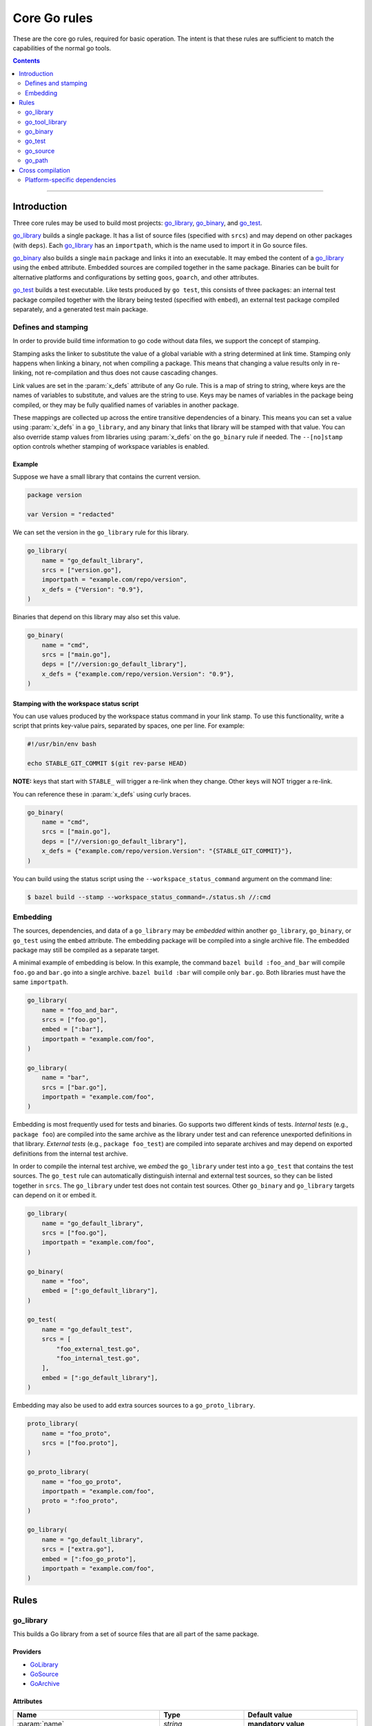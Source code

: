 Core Go rules
=============

.. _"Make variable": https://docs.bazel.build/versions/master/be/make-variables.html
.. _Bourne shell tokenization: https://docs.bazel.build/versions/master/be/common-definitions.html#sh-tokenization
.. _Gazelle: https://github.com/bazelbuild/bazel-gazelle
.. _GoArchive: providers.rst#GoArchive
.. _GoLibrary: providers.rst#GoLibrary
.. _GoPath: providers.rst#GoPath
.. _GoSource: providers.rst#GoSource
.. _build constraints: https://golang.org/pkg/go/build/#hdr-Build_Constraints
.. _cc library deps: https://docs.bazel.build/versions/master/be/c-cpp.html#cc_library.deps
.. _cgo: http://golang.org/cmd/cgo/
.. _config_setting: https://docs.bazel.build/versions/master/be/general.html#config_setting
.. _data dependencies: https://docs.bazel.build/versions/master/build-ref.html#data
.. _goarch: modes.rst#goarch
.. _goos: modes.rst#goos
.. _mode attributes: modes.rst#mode-attributes
.. _nogo: nogo.rst#nogo
.. _pure: modes.rst#pure
.. _select: https://docs.bazel.build/versions/master/be/functions.html#select
.. _shard_count: https://docs.bazel.build/versions/master/be/common-definitions.html#test.shard_count
.. _static: modes.rst#static
.. _test_arg: https://docs.bazel.build/versions/master/user-manual.html#flag--test_arg
.. _test_filter: https://docs.bazel.build/versions/master/user-manual.html#flag--test_filter
.. _write a CROSSTOOL file: https://github.com/bazelbuild/bazel/wiki/Yet-Another-CROSSTOOL-Writing-Tutorial

.. role:: param(kbd)
.. role:: type(emphasis)
.. role:: value(code)
.. |mandatory| replace:: **mandatory value**

These are the core go rules, required for basic operation.
The intent is that these rules are sufficient to match the capabilities of the normal go tools.

.. contents:: :depth: 2

-----

Introduction
------------

Three core rules may be used to build most projects: `go_library`_, `go_binary`_,
and `go_test`_.

`go_library`_ builds a single package. It has a list of source files
(specified with ``srcs``) and may depend on other packages (with ``deps``).
Each `go_library`_ has an ``importpath``, which is the name used to import it
in Go source files.

`go_binary`_ also builds a single ``main`` package and links it into an
executable. It may embed the content of a `go_library`_ using the ``embed``
attribute. Embedded sources are compiled together in the same package.
Binaries can be built for alternative platforms and configurations by setting
``goos``, ``goarch``, and other attributes.

`go_test`_ builds a test executable. Like tests produced by ``go test``, this
consists of three packages: an internal test package compiled together with
the library being tested (specified with ``embed``), an external test package
compiled separately, and a generated test main package.

Defines and stamping
~~~~~~~~~~~~~~~~~~~~

In order to provide build time information to go code without data files, we
support the concept of stamping.

Stamping asks the linker to substitute the value of a global variable with a
string determined at link time. Stamping only happens when linking a binary, not
when compiling a package. This means that changing a value results only in
re-linking, not re-compilation and thus does not cause cascading changes.

Link values are set in the :param:`x_defs` attribute of any Go rule. This is a
map of string to string, where keys are the names of variables to substitute,
and values are the string to use. Keys may be names of variables in the package
being compiled, or they may be fully qualified names of variables in another
package.

These mappings are collected up across the entire transitive dependencies of a
binary. This means you can set a value using :param:`x_defs` in a
``go_library``, and any binary that links that library will be stamped with that
value. You can also override stamp values from libraries using :param:`x_defs`
on the ``go_binary`` rule if needed. The ``--[no]stamp`` option controls whether 
stamping of workspace variables is enabled.

Example
^^^^^^^

Suppose we have a small library that contains the current version.

.. code:: go

    package version

    var Version = "redacted"

We can set the version in the ``go_library`` rule for this library.

.. code:: bzl

    go_library(
        name = "go_default_library",
        srcs = ["version.go"],
        importpath = "example.com/repo/version",
        x_defs = {"Version": "0.9"},
    )

Binaries that depend on this library may also set this value.

.. code:: bzl

    go_binary(
        name = "cmd",
        srcs = ["main.go"],
        deps = ["//version:go_default_library"],
        x_defs = {"example.com/repo/version.Version": "0.9"},
    )

Stamping with the workspace status script
^^^^^^^^^^^^^^^^^^^^^^^^^^^^^^^^^^^^^^^^^

You can use values produced by the workspace status command in your link stamp.
To use this functionality, write a script that prints key-value pairs, separated
by spaces, one per line. For example:

.. code:: bash

    #!/usr/bin/env bash

    echo STABLE_GIT_COMMIT $(git rev-parse HEAD)

**NOTE:** keys that start with ``STABLE_`` will trigger a re-link when they change.
Other keys will NOT trigger a re-link.

You can reference these in :param:`x_defs` using curly braces.

.. code:: bzl

    go_binary(
        name = "cmd",
        srcs = ["main.go"],
        deps = ["//version:go_default_library"],
        x_defs = {"example.com/repo/version.Version": "{STABLE_GIT_COMMIT}"},
    )

You can build using the status script using the ``--workspace_status_command``
argument on the command line:

.. code:: bash

    $ bazel build --stamp --workspace_status_command=./status.sh //:cmd

Embedding
~~~~~~~~~

The sources, dependencies, and data of a ``go_library`` may be *embedded*
within another ``go_library``, ``go_binary``, or ``go_test`` using the ``embed``
attribute. The embedding package will be compiled into a single archive
file. The embedded package may still be compiled as a separate target.

A minimal example of embedding is below. In this example, the command ``bazel
build :foo_and_bar`` will compile ``foo.go`` and ``bar.go`` into a single
archive. ``bazel build :bar`` will compile only ``bar.go``. Both libraries must
have the same ``importpath``.

.. code:: bzl

    go_library(
        name = "foo_and_bar",
        srcs = ["foo.go"],
        embed = [":bar"],
        importpath = "example.com/foo",
    )

    go_library(
        name = "bar",
        srcs = ["bar.go"],
        importpath = "example.com/foo",
    )

Embedding is most frequently used for tests and binaries. Go supports two
different kinds of tests. *Internal tests* (e.g., ``package foo``) are compiled
into the same archive as the library under test and can reference unexported
definitions in that library. *External tests* (e.g., ``package foo_test``) are
compiled into separate archives and may depend on exported definitions from the
internal test archive.

In order to compile the internal test archive, we *embed* the ``go_library``
under test into a ``go_test`` that contains the test sources. The ``go_test``
rule can automatically distinguish internal and external test sources, so they
can be listed together in ``srcs``. The ``go_library`` under test does not
contain test sources. Other ``go_binary`` and ``go_library`` targets can depend
on it or embed it.

.. code:: bzl

    go_library(
        name = "go_default_library",
        srcs = ["foo.go"],
        importpath = "example.com/foo",
    )

    go_binary(
        name = "foo",
        embed = [":go_default_library"],
    )

    go_test(
        name = "go_default_test",
        srcs = [
            "foo_external_test.go",
            "foo_internal_test.go",
        ],
        embed = [":go_default_library"],
    )

Embedding may also be used to add extra sources sources to a
``go_proto_library``.

.. code:: bzl

    proto_library(
        name = "foo_proto",
        srcs = ["foo.proto"],
    )

    go_proto_library(
        name = "foo_go_proto",
        importpath = "example.com/foo",
        proto = ":foo_proto",
    )

    go_library(
        name = "go_default_library",
        srcs = ["extra.go"],
        embed = [":foo_go_proto"],
        importpath = "example.com/foo",
    )

Rules
-----

go_library
~~~~~~~~~~

This builds a Go library from a set of source files that are all part of
the same package.

Providers
^^^^^^^^^

* GoLibrary_
* GoSource_
* GoArchive_

Attributes
^^^^^^^^^^

+----------------------------+-----------------------------+---------------------------------------+
| **Name**                   | **Type**                    | **Default value**                     |
+----------------------------+-----------------------------+---------------------------------------+
| :param:`name`              | :type:`string`              | |mandatory|                           |
+----------------------------+-----------------------------+---------------------------------------+
| A unique name for this rule.                                                                     |
|                                                                                                  |
| To interoperate cleanly with Gazelle_ right now this should be :value:`go_default_library`.      |
+----------------------------+-----------------------------+---------------------------------------+
| :param:`importpath`        | :type:`string`              | |mandatory|                           |
+----------------------------+-----------------------------+---------------------------------------+
| The source import path of this library. Other libraries can import this                          |
| library using this path. This must either be specified in ``go_library`` or                      |
| inherited from one of the libraries in ``embed``.                                                |
+----------------------------+-----------------------------+---------------------------------------+
| :param:`importmap`         | :type:`string`              | :value:`""`                           |
+----------------------------+-----------------------------+---------------------------------------+
| The actual import path of this library. This is mostly only visible to the                       |
| compiler and linker, but it may also be seen in stack traces. This may be set                    |
| to prevent a binary from linking multiple packages with the same import path                     |
| e.g., from different vendor directories.                                                         |
+----------------------------+-----------------------------+---------------------------------------+
| :param:`srcs`              | :type:`label_list`          | :value:`None`                         |
+----------------------------+-----------------------------+---------------------------------------+
| The list of Go source files that are compiled to create the package.                             |
| Only :value:`.go` files are permitted, unless the cgo attribute is set, in which case the        |
| following file types are permitted: :value:`.go, .c, .s, .S .h`.                                 |
| The files may contain Go-style `build constraints`_.                                             |
+----------------------------+-----------------------------+---------------------------------------+
| :param:`x_defs`            | :type:`string_dict`         | :value:`{}`                           |
+----------------------------+-----------------------------+---------------------------------------+
| Map of defines to add to the go link command.                                                    |
| See `Defines and stamping`_ for examples of how to use these.                                    |
+----------------------------+-----------------------------+---------------------------------------+
| :param:`deps`              | :type:`label_list`          | :value:`None`                         |
+----------------------------+-----------------------------+---------------------------------------+
| List of Go libraries this library imports directly.                                              |
| These may be go_library rules or compatible rules with the GoLibrary_ provider.                  |
+----------------------------+-----------------------------+---------------------------------------+
| :param:`embed`             | :type:`label_list`          | :value:`None`                         |
+----------------------------+-----------------------------+---------------------------------------+
| List of Go libraries whose sources should be compiled together with this                         |
| library's sources. Labels listed here must name ``go_library``,                                  |
| ``go_proto_library``, or other compatible targets with the GoLibrary_ and                        |
| GoSource_ providers. Embedded libraries must have the same ``importpath`` as                     |
| the embedding library. At most one embedded library may have ``cgo = True``,                     |
| and the embedding library may not also have ``cgo = True``. See Embedding_                       |
| for more information.                                                                            |
+----------------------------+-----------------------------+---------------------------------------+
| :param:`data`              | :type:`label_list`          | :value:`None`                         |
+----------------------------+-----------------------------+---------------------------------------+
| The list of files needed by this rule at runtime. Targets named in the data attribute will       |
| appear in the *.runfiles area of this rule, if it has one. This may include data files needed    |
| by the binary, or other programs needed by it. See `data dependencies`_ for more information     |
| about how to depend on and use data files.                                                       |
+----------------------------+-----------------------------+---------------------------------------+
| :param:`gc_goopts`         | :type:`string_list`         | :value:`[]`                           |
+----------------------------+-----------------------------+---------------------------------------+
| List of flags to add to the Go compilation command when using the gc compiler.                   |
| Subject to `"Make variable"`_ substitution and `Bourne shell tokenization`_.                     |
+----------------------------+-----------------------------+---------------------------------------+
| :param:`cgo`               | :type:`boolean`             | :value:`False`                        |
+----------------------------+-----------------------------+---------------------------------------+
| If :value:`True`, the package uses cgo_.                                                         |
| The cgo tool permits Go code to call C code and vice-versa.                                      |
| This does not support calling C++.                                                               |
| When cgo is set, :param:`srcs` may contain C, C++, Objective-C, Objective-C++,                   |
| and assembly files. These files will be compiled with the compiler from                          |
| the configured C/C++ toolchain. The compiled objects are included in                             |
| the package.                                                                                     |
+----------------------------+-----------------------------+---------------------------------------+
| :param:`cdeps`             | :type:`label_list`          | :value:`None`                         |
+----------------------------+-----------------------------+---------------------------------------+
| The list of other libraries that the c code depends on.                                          |
| This can be anything that would be allowed in `cc library deps`_                                 |
| Only valid if :param:`cgo` = :value:`True`.                                                      |
+----------------------------+-----------------------------+---------------------------------------+
| :param:`copts`             | :type:`string_list`         | :value:`[]`                           |
+----------------------------+-----------------------------+---------------------------------------+
| List of flags to add to the C compilation command.                                               |
| Subject to `"Make variable"`_ substitution and `Bourne shell tokenization`_.                     |
| Only valid if :param:`cgo` = :value:`True`.                                                      |
+----------------------------+-----------------------------+---------------------------------------+
| :param:`cxxopts`           | :type:`string_list`         | :value:`[]`                           |
+----------------------------+-----------------------------+---------------------------------------+
| List of flags to add to the C++ compilation command.                                             |
| Subject to `"Make variable"`_ substitution and `Bourne shell tokenization`_.                     |
| Only valid if :param:`cgo` = :value:`True`.                                                      |
+----------------------------+-----------------------------+---------------------------------------+
| :param:`cppopts`           | :type:`string_list`         | :value:`[]`                           |
+----------------------------+-----------------------------+---------------------------------------+
| List of flags to add to the C/C++ preprocessor command.                                          |
| Subject to `"Make variable"`_ substitution and `Bourne shell tokenization`_.                     |
| Only valid if :param:`cgo` = :value:`True`.                                                      |
+----------------------------+-----------------------------+---------------------------------------+
| :param:`clinkopts`         | :type:`string_list`         | :value:`[]`                           |
+----------------------------+-----------------------------+---------------------------------------+
| List of flags to add to the C link command.                                                      |
| Subject to `"Make variable"`_ substitution and `Bourne shell tokenization`_.                     |
| Only valid if :param:`cgo` = :value:`True`.                                                      |
+----------------------------+-----------------------------+---------------------------------------+

Example
^^^^^^^

.. code:: bzl

  go_library(
      name = "go_default_library",
      srcs = [
          "foo.go",
          "bar.go",
      ],
      deps = [
          "//tools:go_default_library",
          "@org_golang_x_utils//stuff:go_default_library",
      ],
      importpath = "github.com/example/project/foo",
      visibility = ["//visibility:public"],
  )

go_tool_library
~~~~~~~~~~~~~~~

This builds a Go library from a set of source files that are all part of
the same package.

This rule is a limited variant of ``go_library`` which may be used to
bootstrap tools used by rules_go. This avoids a circular dependency.
If you are building analyzers to be linked into a `nogo`_ binary, you'll
need to use ``go_tool_library`` since ``go_library`` depends on `nogo`_
implicitly.

Providers
^^^^^^^^^

* GoLibrary_
* GoSource_
* GoArchive_

Attributes
^^^^^^^^^^

+----------------------------+-----------------------------+---------------------------------------+
| **Name**                   | **Type**                    | **Default value**                     |
+----------------------------+-----------------------------+---------------------------------------+
| :param:`name`              | :type:`string`              | |mandatory|                           |
+----------------------------+-----------------------------+---------------------------------------+
| A unique name for this rule.                                                                     |
+----------------------------+-----------------------------+---------------------------------------+
| :param:`srcs`              | :type:`label_list`          | :value:`None`                         |
+----------------------------+-----------------------------+---------------------------------------+
| The list of Go source files that are compiled to create the package.                             |
| Only :value:`.go` files are permitted. Cgo, assembly, and build constraints                      |
| are not supported.                                                                               |
+----------------------------+-----------------------------+---------------------------------------+
| :param:`deps`              | :type:`label_list`          | :value:`None`                         |
+----------------------------+-----------------------------+---------------------------------------+
| List of Go libraries this library imports directly.                                              |
| These must be ``go_tool_library`` targets to avoid circular dependencies.                        |
+----------------------------+-----------------------------+---------------------------------------+
| :param:`embed`             | :type:`label_list`          | :value:`None`                         |
+----------------------------+-----------------------------+---------------------------------------+
| List of Go libraries whose sources should be compiled together with this                         |
| library's sources. Labels listed here must name ``go_tool_library`` targets.                     |
| Embedded libraries must have the same ``importpath`` as the embedding library.                   |
| See Embedding_ for more information.                                                             |
+----------------------------+-----------------------------+---------------------------------------+
| :param:`data`              | :type:`label_list`          | :value:`None`                         |
+----------------------------+-----------------------------+---------------------------------------+
| The list of files needed by this rule at runtime. Targets named in the data attribute will       |
| appear in the *.runfiles area of this rule, if it has one. This may include data files needed    |
| by the binary, or other programs needed by it. See `data dependencies`_ for more information     |
| about how to depend on and use data files.                                                       |
+----------------------------+-----------------------------+---------------------------------------+

Example
^^^^^^^

.. code:: bzl

    go_tool_library(
        name = "importunsafe",
        srcs = ["importunsafe.go"],
        importpath = "importunsafe",
        deps = ["@org_golang_x_tools//go/analysis:go_tool_library"],
        visibility = ["//visibility:public"],
    )

go_binary
~~~~~~~~~

This builds an executable from a set of source files, which must all be
in the ``main`` package. You can run the binary with ``bazel run``, or you can
build it with ``bazel build`` and run it directly.

Providers
^^^^^^^^^

* GoLibrary_
* GoSource_
* GoArchive_

Attributes
^^^^^^^^^^

+----------------------------+-----------------------------+---------------------------------------+
| **Name**                   | **Type**                    | **Default value**                     |
+----------------------------+-----------------------------+---------------------------------------+
| :param:`name`              | :type:`string`              | |mandatory|                           |
+----------------------------+-----------------------------+---------------------------------------+
| A unique name for this rule.                                                                     |
|                                                                                                  |
| This should be named the same as the desired name of the generated binary .                      |
+----------------------------+-----------------------------+---------------------------------------+
| :param:`srcs`              | :type:`label_list`          | :value:`None`                         |
+----------------------------+-----------------------------+---------------------------------------+
| The list of Go source files that are compiled to create the binary.                              |
| Only :value:`.go` files are permitted, unless the cgo attribute is set, in which case the        |
| following file types are permitted: :value:`.go, .c, .s, .S .h`.                                 |
| The files may contain Go-style `build constraints`_.                                             |
+----------------------------+-----------------------------+---------------------------------------+
| :param:`deps`              | :type:`label_list`          | :value:`None`                         |
+----------------------------+-----------------------------+---------------------------------------+
| List of Go libraries this binary imports directly.                                               |
| These may be go_library rules or compatible rules with the GoLibrary_ provider.                  |
+----------------------------+-----------------------------+---------------------------------------+
| :param:`embed`             | :type:`label_list`          | :value:`None`                         |
+----------------------------+-----------------------------+---------------------------------------+
| List of Go libraries whose sources should be compiled together with this                         |
| binary's sources. Labels listed here must name ``go_library``,                                   |
| ``go_proto_library``, or other compatible targets with the GoLibrary_ and                        |
| GoSource_ providers. Embedded libraries must all have the same ``importpath``,                   |
| which must match the ``importpath`` for this ``go_binary`` if one is                             |
| specified. At most one embedded library may have ``cgo = True``, and the                         |
| embedding binary may not also have ``cgo = True``. See Embedding_ for                            |
| more information.                                                                                |
+----------------------------+-----------------------------+---------------------------------------+
| :param:`data`              | :type:`label_list`          | :value:`None`                         |
+----------------------------+-----------------------------+---------------------------------------+
| The list of files needed by this rule at runtime. Targets named in the data attribute will       |
| appear in the *.runfiles area of this rule, if it has one. This may include data files needed    |
| by the binary, or other programs needed by it. See `data dependencies`_ for more information     |
| about how to depend on and use data files.                                                       |
+----------------------------+-----------------------------+---------------------------------------+
| :param:`importpath`        | :type:`string`              | :value:`""`                           |
+----------------------------+-----------------------------+---------------------------------------+
| The import path of this binary. Binaries can't actually be imported, but this                    |
| may be used by `go_path`_ and other tools to report the location of source                       |
| files. This may be inferred from embedded libraries.                                             |
+----------------------------+-----------------------------+---------------------------------------+
| :param:`pure`              | :type:`string`              | :value:`auto`                         |
+----------------------------+-----------------------------+---------------------------------------+
| This is one of the `mode attributes`_ that controls whether to link in pure_ mode.               |
| It should be one of :value:`on`, :value:`off` or :value:`auto`.                                  |
+----------------------------+-----------------------------+---------------------------------------+
| :param:`static`            | :type:`string`              | :value:`auto`                         |
+----------------------------+-----------------------------+---------------------------------------+
| This is one of the `mode attributes`_ that controls whether to link in static_ mode.             |
| It should be one of :value:`on`, :value:`off` or :value:`auto`.                                  |
+----------------------------+-----------------------------+---------------------------------------+
| :param:`race`              | :type:`string`              | :value:`auto`                         |
+----------------------------+-----------------------------+---------------------------------------+
| This is one of the `mode attributes`_ that controls whether to instrument                        |
| code for data race detection. It may be :value:`on`, :value:`off`, or                            |
| :value:`auto`. In most cases, it's better to enable race detection globally                      |
| with ``--@io_bazel_rules_go//go/config:race`` on the command line.                               |
+----------------------------+-----------------------------+---------------------------------------+
| :param:`msan`              | :type:`string`              | :value:`auto`                         |
+----------------------------+-----------------------------+---------------------------------------+
| This is one of the `mode attributes`_ that controls whether to instrument                        |
| code for memory sanitization. It may be :value:`on`, :value:`off`, or                            |
| :value:`auto`. In most cases, it's better to enable memory sanitization                          |
| globally with ``--@io_bazel_rules_go//go/config:msan`` on the command line.                      |
+----------------------------+-----------------------------+---------------------------------------+
| :param:`gotags`            | :type:`string_list`         : :value:`[]`                           |
+----------------------------+-----------------------------+---------------------------------------+
| This is one of the `mode attributes`_ that controls which build tags are                         |
| enabled when evaluating build constraints. Useful for conditional compilation.                   |
+----------------------------+-----------------------------+---------------------------------------+
| :param:`goos`              | :type:`string`              | :value:`auto`                         |
+----------------------------+-----------------------------+---------------------------------------+
| This is one of the `mode attributes`_ that controls which goos_ to compile and link for.         |
|                                                                                                  |
| If set to anything other than :value:`auto` this overrides the default as set by the current     |
| target platform and allows for single builds to make binaries for multiple architectures.        |
|                                                                                                  |
| Because this has no control over the cc toolchain, it does not work for cgo, so if this          |
| attribute is set then :param:`pure` must be set to :value:`on`.                                  |
|                                                                                                  |
| This attribute has several limitations and should only be used in situations where the           |
| ``--platforms`` flag does not work. See `Cross compilation`_ and `Note on goos and goarch        |
| attributes`_ for more information.                                                               |
+----------------------------+-----------------------------+---------------------------------------+
| :param:`goarch`            | :type:`string`              | :value:`auto`                         |
+----------------------------+-----------------------------+---------------------------------------+
| This is one of the `mode attributes`_ that controls which goarch_ to compile and link for.       |
|                                                                                                  |
| If set to anything other than :value:`auto` this overrides the default as set by the current     |
| target platform and allows for single builds to make binaries for multiple architectures.        |
|                                                                                                  |
| Because this has no control over the cc toolchain, it does not work for cgo, so if this          |
| attribute is set then :param:`pure` must be set to :value:`on`.                                  |
|                                                                                                  |
| This attribute has several limitations and should only be used in situations where the           |
| ``--platforms`` flag does not work. See `Cross compilation`_ and `Note on goos and goarch        |
| attributes`_ for more information.                                                               |
+----------------------------+-----------------------------+---------------------------------------+
| :param:`gc_goopts`         | :type:`string_list`         | :value:`[]`                           |
+----------------------------+-----------------------------+---------------------------------------+
| List of flags to add to the Go compilation command when using the gc compiler.                   |
| Subject to `"Make variable"`_ substitution and `Bourne shell tokenization`_.                     |
+----------------------------+-----------------------------+---------------------------------------+
| :param:`gc_linkopts`       | :type:`string_list`         | :value:`[]`                           |
+----------------------------+-----------------------------+---------------------------------------+
| List of flags to add to the Go link command when using the gc compiler.                          |
| Subject to `"Make variable"`_ substitution and `Bourne shell tokenization`_.                     |
+----------------------------+-----------------------------+---------------------------------------+
| :param:`x_defs`            | :type:`string_dict`         | :value:`{}`                           |
+----------------------------+-----------------------------+---------------------------------------+
| Map of defines to add to the go link command.                                                    |
| See `Defines and stamping`_ for examples of how to use these.                                    |
+----------------------------+-----------------------------+---------------------------------------+
| :param:`cgo`               | :type:`boolean`             | :value:`False`                        |
+----------------------------+-----------------------------+---------------------------------------+
| If :value:`True`, the binary uses cgo_.                                                          |
| The cgo tool permits Go code to call C code and vice-versa.                                      |
| This does not support calling C++.                                                               |
| When cgo is set, :param:`srcs` may contain C, C++, Objective-C, Objective-C++,                   |
| and assembly files. These files will be compiled with the compiler from                          |
| the configured C/C++ toolchain. The compiled objects are included in                             |
| the package.                                                                                     |
+----------------------------+-----------------------------+---------------------------------------+
| :param:`cdeps`             | :type:`label_list`          | :value:`None`                         |
+----------------------------+-----------------------------+---------------------------------------+
| The list of other libraries that the c code depends on.                                          |
| This can be anything that would be allowed in `cc library deps`_                                 |
| Only valid if :param:`cgo` = :value:`True`.                                                      |
+----------------------------+-----------------------------+---------------------------------------+
| :param:`copts`             | :type:`string_list`         | :value:`[]`                           |
+----------------------------+-----------------------------+---------------------------------------+
| List of flags to add to the C compilation command.                                               |
| Subject to `"Make variable"`_ substitution and `Bourne shell tokenization`_.                     |
| Only valid if :param:`cgo` = :value:`True`.                                                      |
+----------------------------+-----------------------------+---------------------------------------+
| :param:`cxxopts`           | :type:`string_list`         | :value:`[]`                           |
+----------------------------+-----------------------------+---------------------------------------+
| List of flags to add to the C++ compilation command.                                             |
| Subject to `"Make variable"`_ substitution and `Bourne shell tokenization`_.                     |
| Only valid if :param:`cgo` = :value:`True`.                                                      |
+----------------------------+-----------------------------+---------------------------------------+
| :param:`cppopts`           | :type:`string_list`         | :value:`[]`                           |
+----------------------------+-----------------------------+---------------------------------------+
| List of flags to add to the C/C++ preprocessor command.                                          |
| Subject to `"Make variable"`_ substitution and `Bourne shell tokenization`_.                     |
| Only valid if :param:`cgo` = :value:`True`.                                                      |
+----------------------------+-----------------------------+---------------------------------------+
| :param:`clinkopts`         | :type:`string_list`         | :value:`[]`                           |
+----------------------------+-----------------------------+---------------------------------------+
| List of flags to add to the C link command.                                                      |
| Subject to `"Make variable"`_ substitution and `Bourne shell tokenization`_.                     |
| Only valid if :param:`cgo` = :value:`True`.                                                      |
+----------------------------+-----------------------------+---------------------------------------+
| :param:`linkmode`          | :type:`string`              | :value:`"normal"`                     |
+----------------------------+-----------------------------+---------------------------------------+
| Determines how the binary should be built and linked. This accepts some of                       |
| the same values as ``go build -buildmode`` and works the same way.                               |
|                                                                                                  |
| :value:`normal`                                                                                  |
|     Builds a normal executable with position-dependent code.                                     |
| :value:`pie`                                                                                     |
|     Builds a position-independent executable.                                                    |
| :value:`plugin`                                                                                  |
|     Builds a shared library that can be loaded as a Go plugin. Only supported                    |
|     on platforms that support plugins.                                                           |
| :value:`c-shared`                                                                                |
|     Builds a shared library that can be linked into a C program.                                 |
| :value:`c-archive`                                                                               |
|     Builds an archive that can be linked into a C program.                                       |
+----------------------------+-----------------------------+---------------------------------------+
| :param:`out`               | :type:`string`              | :value:`""`                           |
+----------------------------+-----------------------------+---------------------------------------+
| Sets the output filename for the generated executable. When set, ``go_binary``                   |
| will write this file without mode-specific directory prefixes, without                           |
| linkmode-specific prefixes like "lib", and without platform-specific suffixes                    |
| like ".exe". Note that without a mode-specific directory prefix, the                             |
| output file (but not its dependencies) will be invalidated in Bazel's cache                      |
| when changing configurations.                                                                    |
+----------------------------+-----------------------------+---------------------------------------+

go_test
~~~~~~~

This builds a set of tests that can be run with ``bazel test``.

To run all tests in the workspace, and print output on failure (the
equivalent of ``go test ./...``), run

::

  bazel test --test_output=errors //...

To run a Go benchmark test, run

::

  bazel run //path/to:test -- -test.bench=.

You can run specific tests by passing the `--test_filter=pattern <test_filter_>`_ argument to Bazel.
You can pass arguments to tests by passing `--test_arg=arg <test_arg_>`_ arguments to Bazel.

To write structured testlog information to Bazel's ``XML_OUTPUT_FILE``, tests ran with ``bazel test`` execute using a wrapper that invokes the testbinary with ``-test.v``. This functionality can be disabled by setting ``GO_TEST_WRAP=0`` in the test environment.

Attributes
^^^^^^^^^^

+----------------------------+-----------------------------+---------------------------------------+
| **Name**                   | **Type**                    | **Default value**                     |
+----------------------------+-----------------------------+---------------------------------------+
| :param:`name`              | :type:`string`              | |mandatory|                           |
+----------------------------+-----------------------------+---------------------------------------+
| A unique name for this rule.                                                                     |
|                                                                                                  |
| To interoperate cleanly with Gazelle_ right now this should be :value:`go_default_test` for      |
| internal tests and :value:`go_default_xtest` for external tests.                                 |
+----------------------------+-----------------------------+---------------------------------------+
| :param:`importpath`        | :type:`string`              | :value:`""`                           |
+----------------------------+-----------------------------+---------------------------------------+
| The import path of this test. Tests can't actually be imported, but this                         |
| may be used by `go_path`_ and other tools to report the location of source                       |
| files. This may be inferred from embedded libraries.                                             |
+----------------------------+-----------------------------+---------------------------------------+
| :param:`srcs`              | :type:`label_list`          | :value:`None`                         |
+----------------------------+-----------------------------+---------------------------------------+
| The list of Go source files that are compiled to create the test.                                |
| Only :value:`.go` files are permitted, unless the cgo attribute is set, in which case the        |
| following file types are permitted: :value:`.go, .c, .s, .S .h`.                                 |
| The files may contain Go-style `build constraints`_.                                             |
+----------------------------+-----------------------------+---------------------------------------+
| :param:`deps`              | :type:`label_list`          | :value:`None`                         |
+----------------------------+-----------------------------+---------------------------------------+
| List of Go libraries this test imports directly.                                                 |
| These may be go_library rules or compatible rules with the GoLibrary_ provider.                  |
+----------------------------+-----------------------------+---------------------------------------+
| :param:`embed`             | :type:`label_list`          | :value:`None`                         |
+----------------------------+-----------------------------+---------------------------------------+
| List of Go libraries whose sources should be compiled together with this                         |
| test's sources. Labels listed here must name ``go_library``,                                     |
| ``go_proto_library``, or other compatible targets with the GoLibrary_ and                        |
| GoSource_ providers. Embedded libraries must have the same ``importpath`` as                     |
| the embedding test, if one is specified. At most one embedded library may                        |
| have ``cgo = True``, and the embedding test may not also have ``cgo = True``.                    |
| See Embedding_ for more information.                                                             |
+----------------------------+-----------------------------+---------------------------------------+
| :param:`data`              | :type:`label_list`          | :value:`None`                         |
+----------------------------+-----------------------------+---------------------------------------+
| The list of files needed by this rule at runtime. Targets named in the data attribute will       |
| appear in the *.runfiles area of this rule, if it has one. This may include data files needed    |
| by the binary, or other programs needed by it. See `data dependencies`_ for more information     |
| about how to depend on and use data files.                                                       |
+----------------------------+-----------------------------+---------------------------------------+
| :param:`importpath`        | :type:`string`              | :value:`""`                           |
+----------------------------+-----------------------------+---------------------------------------+
| The import path of this test. Tests can't actually be imported, but this                         |
| may be used by `go_path`_ and other tools to report the location of source                       |
| files. This may be inferred from embedded libraries.                                             |
+----------------------------+-----------------------------+---------------------------------------+
| :param:`pure`              | :type:`string`              | :value:`auto`                         |
+----------------------------+-----------------------------+---------------------------------------+
| This is one of the `mode attributes`_ that controls whether to link in pure_ mode.               |
| It should be one of :value:`on`, :value:`off` or :value:`auto`.                                  |
+----------------------------+-----------------------------+---------------------------------------+
| :param:`static`            | :type:`string`              | :value:`auto`                         |
+----------------------------+-----------------------------+---------------------------------------+
| This is one of the `mode attributes`_ that controls whether to link in static_ mode.             |
| It should be one of :value:`on`, :value:`off` or :value:`auto`.                                  |
+----------------------------+-----------------------------+---------------------------------------+
| :param:`race`              | :type:`string`              | :value:`auto`                         |
+----------------------------+-----------------------------+---------------------------------------+
| This is one of the `mode attributes`_ that controls whether to instrument                        |
| code for data race detection. It may be :value:`on`, :value:`off`, or                            |
| :value:`auto`. In most cases, it's better to enable race detection globally                      |
| with ``--@io_bazel_rules_go//go/config:race`` on the command line.                               |
+----------------------------+-----------------------------+---------------------------------------+
| :param:`msan`              | :type:`string`              | :value:`auto`                         |
+----------------------------+-----------------------------+---------------------------------------+
| This is one of the `mode attributes`_ that controls whether to instrument                        |
| code for memory sanitization. It may be :value:`on`, :value:`off`, or                            |
| :value:`auto`. In most cases, it's better to enable memory sanitization                          |
| globally with ``--@io_bazel_rules_go//go/config:msan`` on the command line.                      |
+----------------------------+-----------------------------+---------------------------------------+
| :param:`gotags`            | :type:`string_list`         : :value:`[]`                           |
+----------------------------+-----------------------------+---------------------------------------+
| This is one of the `mode attributes`_ that controls which build tags are                         |
| enabled when evaluating build constraints. Useful for conditional compilation.                   |
+----------------------------+-----------------------------+---------------------------------------+
| :param:`goos`              | :type:`string`              | :value:`auto`                         |
+----------------------------+-----------------------------+---------------------------------------+
| This is one of the `mode attributes`_ that controls which goos_ to compile and link for.         |
|                                                                                                  |
| If set to anything other than :value:`auto` this overrides the default as set by the current     |
| target platform and allows for single builds to make binaries for multiple architectures.        |
|                                                                                                  |
| Because this has no control over the cc toolchain, it does not work for cgo, so if this          |
| attribute is set then :param:`pure` must be set to :value:`on`.                                  |
|                                                                                                  |
| This attribute has several limitations and should only be used in situations where the           |
| ``--platforms`` flag does not work. See `Cross compilation`_ and `Note on goos and goarch        |
| attributes`_ for more information.                                                               |
+----------------------------+-----------------------------+---------------------------------------+
| :param:`goarch`            | :type:`string`              | :value:`auto`                         |
+----------------------------+-----------------------------+---------------------------------------+
| This is one of the `mode attributes`_ that controls which goarch_ to compile and link for.       |
|                                                                                                  |
| If set to anything other than :value:`auto` this overrides the default as set by the current     |
| target platform and allows for single builds to make binaries for multiple architectures.        |
|                                                                                                  |
| Because this has no control over the cc toolchain, it does not work for cgo, so if this          |
| attribute is set then :param:`pure` must be set to :value:`on`.                                  |
|                                                                                                  |
| This attribute has several limitations and should only be used in situations where the           |
| ``--platforms`` flag does not work. See `Cross compilation`_ and `Note on goos and goarch        |
| attributes`_ for more information.                                                               |
+----------------------------+-----------------------------+---------------------------------------+
| :param:`gc_goopts`         | :type:`string_list`         | :value:`[]`                           |
+----------------------------+-----------------------------+---------------------------------------+
| List of flags to add to the Go compilation command when using the gc compiler.                   |
| Subject to `"Make variable"`_ substitution and `Bourne shell tokenization`_.                     |
+----------------------------+-----------------------------+---------------------------------------+
| :param:`gc_linkopts`       | :type:`string_list`         | :value:`[]`                           |
+----------------------------+-----------------------------+---------------------------------------+
| List of flags to add to the Go link command when using the gc compiler.                          |
| Subject to `"Make variable"`_ substitution and `Bourne shell tokenization`_.                     |
+----------------------------+-----------------------------+---------------------------------------+
| :param:`x_defs`            | :type:`string_dict`         | :value:`{}`                           |
+----------------------------+-----------------------------+---------------------------------------+
| Map of defines to add to the go link command.                                                    |
| See `Defines and stamping`_ for examples of how to use these.                                    |
+----------------------------+-----------------------------+---------------------------------------+
| :param:`cgo`               | :type:`boolean`             | :value:`False`                        |
+----------------------------+-----------------------------+---------------------------------------+
| If :value:`True`, the binary uses cgo_.                                                          |
| The cgo tool permits Go code to call C code and vice-versa.                                      |
| This does not support calling C++.                                                               |
| When cgo is set, :param:`srcs` may contain C, C++, Objective-C, Objective-C++,                   |
| and assembly files. These files will be compiled with the compiler from                          |
| the configured C/C++ toolchain. The compiled objects are included in                             |
| the package.                                                                                     |
+----------------------------+-----------------------------+---------------------------------------+
| :param:`cdeps`             | :type:`label_list`          | :value:`None`                         |
+----------------------------+-----------------------------+---------------------------------------+
| The list of other libraries that the c code depends on.                                          |
| This can be anything that would be allowed in `cc library deps`_                                 |
| Only valid if :param:`cgo` = :value:`True`.                                                      |
+----------------------------+-----------------------------+---------------------------------------+
| :param:`copts`             | :type:`string_list`         | :value:`[]`                           |
+----------------------------+-----------------------------+---------------------------------------+
| List of flags to add to the C compilation command.                                               |
| Subject to `"Make variable"`_ substitution and `Bourne shell tokenization`_.                     |
| Only valid if :param:`cgo` = :value:`True`.                                                      |
+----------------------------+-----------------------------+---------------------------------------+
| :param:`cxxopts`           | :type:`string_list`         | :value:`[]`                           |
+----------------------------+-----------------------------+---------------------------------------+
| List of flags to add to the C++ compilation command.                                             |
| Subject to `"Make variable"`_ substitution and `Bourne shell tokenization`_.                     |
| Only valid if :param:`cgo` = :value:`True`.                                                      |
+----------------------------+-----------------------------+---------------------------------------+
| :param:`cppopts`           | :type:`string_list`         | :value:`[]`                           |
+----------------------------+-----------------------------+---------------------------------------+
| List of flags to add to the C/C++ preprocessor command.                                          |
| Subject to `"Make variable"`_ substitution and `Bourne shell tokenization`_.                     |
| Only valid if :param:`cgo` = :value:`True`.                                                      |
+----------------------------+-----------------------------+---------------------------------------+
| :param:`clinkopts`         | :type:`string_list`         | :value:`[]`                           |
+----------------------------+-----------------------------+---------------------------------------+
| List of flags to add to the C link command.                                                      |
| Subject to `"Make variable"`_ substitution and `Bourne shell tokenization`_.                     |
| Only valid if :param:`cgo` = :value:`True`.                                                      |
+----------------------------+-----------------------------+---------------------------------------+
| :param:`rundir`            | :type:`string`              | The package path                      |
+----------------------------+-----------------------------+---------------------------------------+
| A directory to cd to before the test is run.                                                     |
| This should be a path relative to the execution dir of the test.                                 |
|                                                                                                  |
| The default behaviour is to change to the workspace relative path, this replicates the normal    |
| behaviour of ``go test`` so it is easy to write compatible tests.                                |
|                                                                                                  |
| Setting it to :value:`.` makes the test behave the normal way for a bazel test.                  |
+----------------------------+-----------------------------+---------------------------------------+
| :param:`shard_count`       | :type:`integer`             | :value:`None`                         |
+----------------------------+-----------------------------+---------------------------------------+
| Non-negative integer less than or equal to 50, optional.                                         |
|                                                                                                  |
| Specifies the number of parallel shards to run the test. Test methods will be split across the   |
| shards in a round-robin fashion.                                                                 |
|                                                                                                  |
| For more details on this attribute, consult the official Bazel documentation for shard_count_.   |
+----------------------------+-----------------------------+---------------------------------------+

To write an internal test, reference the library being tested with the :param:`embed`
instead of :param:`deps`. This will compile the test sources into the same package as the library
sources.

Internal test example
^^^^^^^^^^^^^^^^^^^^^

This builds a test that can use the internal interface of the package being tested.

In the normal go toolchain this would be the kind of tests formed by adding writing
``<file>_test.go`` files in the same package.

It references the library being tested with :param:`embed`.


.. code:: bzl

  go_library(
      name = "go_default_library",
      srcs = ["lib.go"],
  )

  go_test(
      name = "go_default_test",
      srcs = ["lib_test.go"],
      embed = [":go_default_library"],
  )

External test example
^^^^^^^^^^^^^^^^^^^^^

This builds a test that can only use the public interface(s) of the packages being tested.

In the normal go toolchain this would be the kind of tests formed by adding an ``<name>_test``
package.

It references the library(s) being tested with :param:`deps`.

.. code:: bzl

  go_library(
      name = "go_default_library",
      srcs = ["lib.go"],
  )

  go_test(
      name = "go_default_xtest",
      srcs = ["lib_x_test.go"],
      deps = [":go_default_library"],
  )

go_source
~~~~~~~~~

This declares a set of source files and related dependencies that can be embedded into one of the
other rules.
This is used as a way of easily declaring a common set of sources re-used in multiple rules.

Providers
^^^^^^^^^

* GoLibrary_
* GoSource_

Attributes
^^^^^^^^^^

+----------------------------+-----------------------------+---------------------------------------+
| **Name**                   | **Type**                    | **Default value**                     |
+----------------------------+-----------------------------+---------------------------------------+
| :param:`name`              | :type:`string`              | |mandatory|                           |
+----------------------------+-----------------------------+---------------------------------------+
| A unique name for this rule.                                                                     |
+----------------------------+-----------------------------+---------------------------------------+
| :param:`srcs`              | :type:`label_list`          | :value:`None`                         |
+----------------------------+-----------------------------+---------------------------------------+
| The list of Go source files that are compiled to create the package.                             |
| The following file types are permitted: :value:`.go, .c, .s, .S .h`.                             |
| The files may contain Go-style `build constraints`_.                                             |
+----------------------------+-----------------------------+---------------------------------------+
| :param:`deps`              | :type:`label_list`          | :value:`None`                         |
+----------------------------+-----------------------------+---------------------------------------+
| List of Go libraries this source list imports directly.                                          |
| These may be go_library rules or compatible rules with the GoLibrary_ provider.                  |
+----------------------------+-----------------------------+---------------------------------------+
| :param:`embed`             | :type:`label_list`          | :value:`None`                         |
+----------------------------+-----------------------------+---------------------------------------+
| List of sources to directly embed in this list.                                                  |
| These may be go_library rules or compatible rules with the GoSource_ provider.                   |
| These can provide both :param:`srcs` and :param:`deps` to this library.                          |
| See Embedding_ for more information about how and when to use this.                              |
+----------------------------+-----------------------------+---------------------------------------+
| :param:`data`              | :type:`label_list`          | :value:`None`                         |
+----------------------------+-----------------------------+---------------------------------------+
| The list of files needed by this rule at runtime. Targets named in the data attribute will       |
| appear in the *.runfiles area of this rule, if it has one. This may include data files needed    |
| by the binary, or other programs needed by it. See `data dependencies`_ for more information     |
| about how to depend on and use data files.                                                       |
+----------------------------+-----------------------------+---------------------------------------+
| :param:`gc_goopts`         | :type:`string_list`         | :value:`[]`                           |
+----------------------------+-----------------------------+---------------------------------------+
| List of flags to add to the Go compilation command when using the gc compiler.                   |
| Subject to `"Make variable"`_ substitution and `Bourne shell tokenization`_.                     |
+----------------------------+-----------------------------+---------------------------------------+

go_path
~~~~~~~

``go_path`` builds a directory structure that can be used with tools that
understand the ``GOPATH`` directory layout. This directory structure can be
built by zipping, copying, or linking files.

``go_path`` can depend on one or more Go targets (i.e., `go_library`_,
`go_binary`_, or `go_test`_). It will include packages from those targets, as
well as their transitive dependencies. Packages will be in subdirectories named
after their ``importpath`` or ``importmap`` attributes under a ``src/``
directory.

Attributes
^^^^^^^^^^

+----------------------------+-----------------------------+---------------------------------------+
| **Name**                   | **Type**                    | **Default value**                     |
+----------------------------+-----------------------------+---------------------------------------+
| :param:`name`              | :type:`string`              | |mandatory|                           |
+----------------------------+-----------------------------+---------------------------------------+
| A unique name for this rule.                                                                     |
+----------------------------+-----------------------------+---------------------------------------+
| :param:`deps`              | :type:`label_list`          | :value:`[]`                           |
+----------------------------+-----------------------------+---------------------------------------+
| A list of targets that build Go packages. A directory will be generated from                     |
| files in these targets and their transitive dependencies. All targets must                       |
| provide GoArchive_ (`go_library`_, `go_binary`_, `go_test`_, and similar                         |
| rules have this).                                                                                |
|                                                                                                  |
| Only targets with explicit ``importpath`` attributes will be included in the                     |
| generated directory. Synthetic packages (like the main package produced by                       |
| `go_test`_) and packages with inferred import paths will not be                                  |
| included. The values of ``importmap`` attributes may influence the placement                     |
| of packages within the generated directory (for example, in vendor                               |
| directories).                                                                                    |
|                                                                                                  |
| The generated directory will contain original source files, including .go,                       |
| .s, .h, and .c files compiled by cgo. It will not contain files generated by                     |
| tools like cover and cgo, but it will contain generated files passed in                          |
| ``srcs`` attributes like .pb.go files. The generated directory will also                         |
| contain runfiles found in ``data`` attributes.                                                   |
+----------------------------+-----------------------------+---------------------------------------+
| :param:`data`              | :type:`label_list`          | :value:`[]`                           |
+----------------------------+-----------------------------+---------------------------------------+
| A list of targets producing data files that will be stored next to the                           |
| ``src/`` directory. Useful for including things like licenses and readmes.                       |
+----------------------------+-----------------------------+---------------------------------------+
| :param:`mode`              | :type:`string`              | :value:`"copy"`                       |
+----------------------------+-----------------------------+---------------------------------------+
| Determines how the generated directory is provided. May be one of:                               |
|                                                                                                  |
| * ``"archive"``: The generated directory is packaged as a single .zip file.                      |
| * ``"copy"``: The generated directory is a single tree artifact. Source files                    |
|   are copied into the tree.                                                                      |
| * ``"link"``: Source files are symlinked into the tree. All of the symlink                       |
|   files are provided as separate output files.                                                   |
|                                                                                                  |
| **NOTE:** In ``"copy"`` mode, when a ``GoPath`` is consumed as a set of input                    |
| files or run files, Bazel may provide symbolic links instead of regular files.                   |
| Any program that consumes these files should dereference links, e.g., if you                     |
| run ``tar``, use the ``--dereference`` flag.                                                     |
+----------------------------+-----------------------------+---------------------------------------+
| :param:`include_data`      | :type:`bool`                | :value:`True`                         |
+----------------------------+-----------------------------+---------------------------------------+
| When true, data files referenced by libraries, binaries, and tests will be                       |
| included in the output directory. Files listed in the :param:`data` attribute                    |
| for this rule will be included regardless of this attribute.                                     |
+----------------------------+-----------------------------+---------------------------------------+

Cross compilation
-----------------

rules_go can cross-compile Go projects to any platform the Go toolchain
supports. The simplest way to do this is by setting the ``--platforms`` flag on
the command line.

.. code::

    $ bazel build --platforms=@io_bazel_rules_go//go/toolchain:linux_amd64 //my/project

You can replace ``linux_amd64`` in the example above with any valid
GOOS / GOARCH pair. To list all platforms, run this command:

.. code::

    $ bazel query 'kind(platform, @io_bazel_rules_go//go/toolchain:all)'

By default, cross-compilation will cause Go targets to be built in "pure mode",
which disables cgo; cgo files will not be compiled, and C/C++ dependencies will
not be compiled or linked.

Cross-compiling cgo code is possible, but not fully supported. You will need to
`write a CROSSTOOL file`_ that describes your C/C++ toolchain. You'll need to
ensure it works by building ``cc_binary`` and ``cc_library`` targets with the
``--cpu`` command line flag set. Then, to build a mixed Go / C / C++ project,
add ``pure = "off"`` to your ``go_binary`` target and run Bazel with ``--cpu``
and ``--platforms``.

Platform-specific dependencies
~~~~~~~~~~~~~~~~~~~~~~~~~~~~~~

When cross-compiling, you may have some platform-specific sources and
dependencies. Source files from all platforms can be mixed freely in a single
``srcs`` list. Source files are filtered using `build constraints`_ (filename
suffixes and ``+build`` tags) before being passed to the compiler.

Platform-specific dependencies are another story. For example, if you are
building a binary for Linux, and it has dependency that should only be built
when targeting Windows, you will need to filter it out using Bazel `select`_
expressions:

.. code:: bzl

    go_binary(
        name = "cmd",
        srcs = [
            "foo_linux.go",
            "foo_windows.go",
        ],
        deps = [
            # platform agnostic dependencies
            "//bar:go_default_library",
        ] + select({
            # OS-specific dependencies
            "@io_bazel_rules_go//go/platform:linux": [
                "//baz_linux:go_default_library",
            ],
            "@io_bazel_rules_go//go/platform:windows": [
                "//quux_windows:go_default_library",
            ],
            "//conditions:default": [],
        }),
    )

``select`` accepts a dictionary argument. The keys are labels that reference
`config_setting`_ rules. The values are lists of labels. Exactly one of these
lists will be selected, depending on the target configuration. rules_go has
pre-declared ``config_setting`` rules for each OS, architecture, and
OS-architecture pair. For a full list, run this command:

.. code::

    $ bazel query 'kind(config_setting, @io_bazel_rules_go//go/platform:all)'

`Gazelle`_ will generate dependencies in this format automatically.
